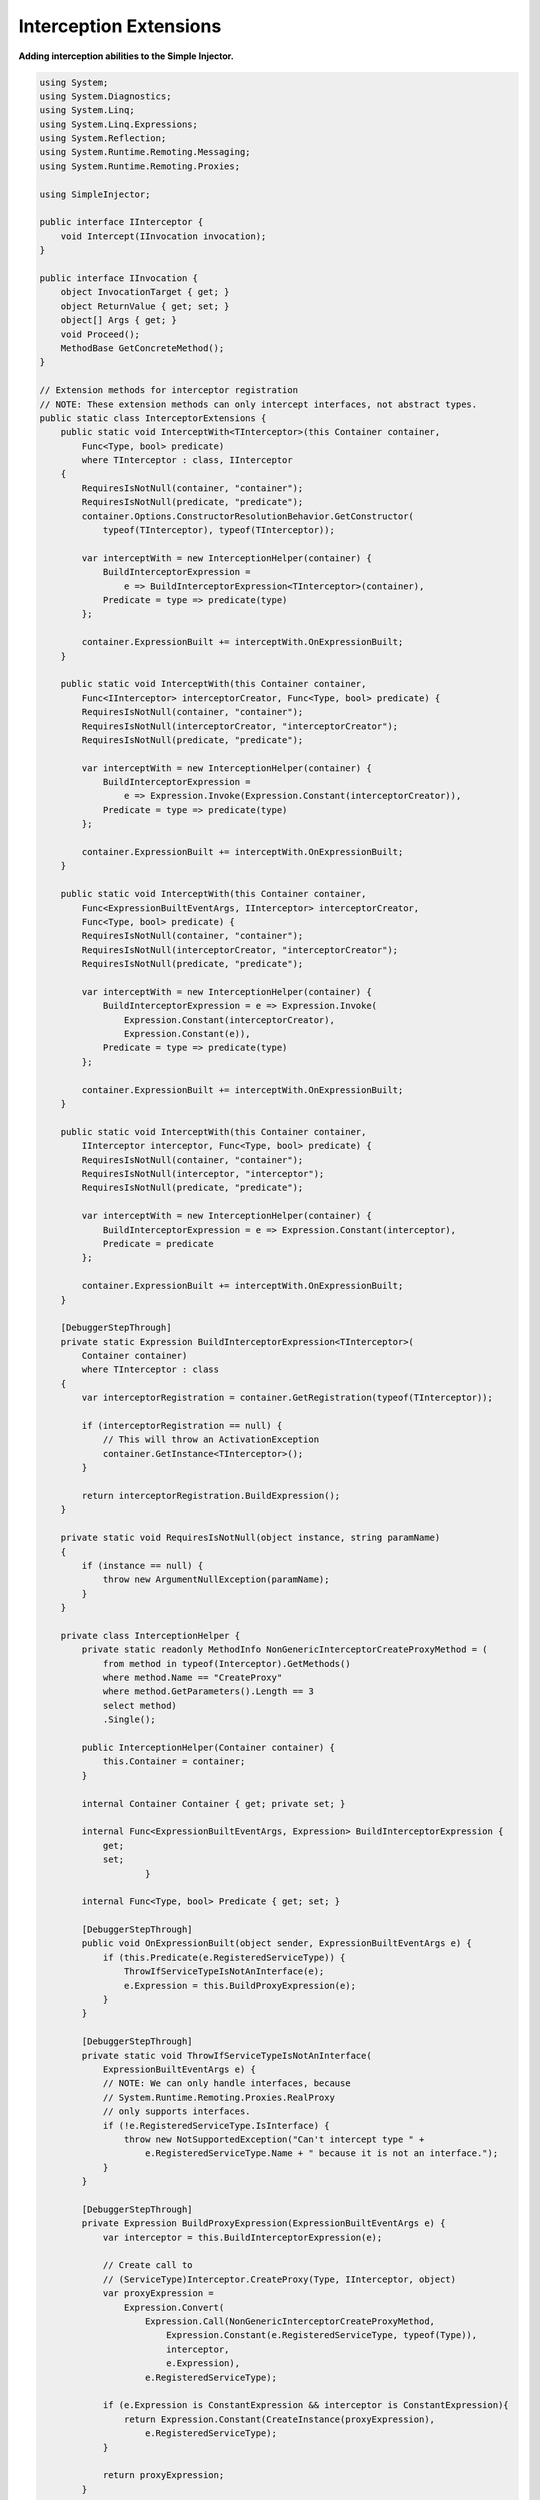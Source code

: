 =======================
Interception Extensions
=======================

**Adding interception abilities to the Simple Injector.**

.. code-block:: c#

    using System;
    using System.Diagnostics;
    using System.Linq;
    using System.Linq.Expressions;
    using System.Reflection;
    using System.Runtime.Remoting.Messaging;
    using System.Runtime.Remoting.Proxies;

    using SimpleInjector;

    public interface IInterceptor {
        void Intercept(IInvocation invocation);
    }

    public interface IInvocation {
        object InvocationTarget { get; }
        object ReturnValue { get; set; }
        object[] Args { get; }
        void Proceed();
        MethodBase GetConcreteMethod();
    }

    // Extension methods for interceptor registration
    // NOTE: These extension methods can only intercept interfaces, not abstract types.
    public static class InterceptorExtensions {
        public static void InterceptWith<TInterceptor>(this Container container, 
            Func<Type, bool> predicate)
            where TInterceptor : class, IInterceptor
        {
            RequiresIsNotNull(container, "container");
            RequiresIsNotNull(predicate, "predicate");
            container.Options.ConstructorResolutionBehavior.GetConstructor(
                typeof(TInterceptor), typeof(TInterceptor));

            var interceptWith = new InterceptionHelper(container) {
                BuildInterceptorExpression = 
                    e => BuildInterceptorExpression<TInterceptor>(container),
                Predicate = type => predicate(type)
            };

            container.ExpressionBuilt += interceptWith.OnExpressionBuilt;
        }

        public static void InterceptWith(this Container container, 
            Func<IInterceptor> interceptorCreator, Func<Type, bool> predicate) {
            RequiresIsNotNull(container, "container");
            RequiresIsNotNull(interceptorCreator, "interceptorCreator");
            RequiresIsNotNull(predicate, "predicate");

            var interceptWith = new InterceptionHelper(container) {
                BuildInterceptorExpression = 
                    e => Expression.Invoke(Expression.Constant(interceptorCreator)),
                Predicate = type => predicate(type)
            };

            container.ExpressionBuilt += interceptWith.OnExpressionBuilt;
        }

        public static void InterceptWith(this Container container,
            Func<ExpressionBuiltEventArgs, IInterceptor> interceptorCreator,
            Func<Type, bool> predicate) {
            RequiresIsNotNull(container, "container");
            RequiresIsNotNull(interceptorCreator, "interceptorCreator");
            RequiresIsNotNull(predicate, "predicate");

            var interceptWith = new InterceptionHelper(container) {
                BuildInterceptorExpression = e => Expression.Invoke(
                    Expression.Constant(interceptorCreator),
                    Expression.Constant(e)),
                Predicate = type => predicate(type)
            };

            container.ExpressionBuilt += interceptWith.OnExpressionBuilt;
        }

        public static void InterceptWith(this Container container, 
            IInterceptor interceptor, Func<Type, bool> predicate) {
            RequiresIsNotNull(container, "container");
            RequiresIsNotNull(interceptor, "interceptor");
            RequiresIsNotNull(predicate, "predicate");

            var interceptWith = new InterceptionHelper(container) {
                BuildInterceptorExpression = e => Expression.Constant(interceptor),
                Predicate = predicate
            };

            container.ExpressionBuilt += interceptWith.OnExpressionBuilt;
        }

        [DebuggerStepThrough]
        private static Expression BuildInterceptorExpression<TInterceptor>(
            Container container)
            where TInterceptor : class
        {
            var interceptorRegistration = container.GetRegistration(typeof(TInterceptor));

            if (interceptorRegistration == null) {
                // This will throw an ActivationException
                container.GetInstance<TInterceptor>();
            }

            return interceptorRegistration.BuildExpression();
        }

        private static void RequiresIsNotNull(object instance, string paramName)
        {
            if (instance == null) {
                throw new ArgumentNullException(paramName);
            }
        }

        private class InterceptionHelper {
            private static readonly MethodInfo NonGenericInterceptorCreateProxyMethod = (
                from method in typeof(Interceptor).GetMethods()
                where method.Name == "CreateProxy"
                where method.GetParameters().Length == 3
                select method)
                .Single();

            public InterceptionHelper(Container container) {
                this.Container = container;
            }

            internal Container Container { get; private set; }

            internal Func<ExpressionBuiltEventArgs, Expression> BuildInterceptorExpression {
                get; 
                set;
			}

            internal Func<Type, bool> Predicate { get; set; }

            [DebuggerStepThrough]
            public void OnExpressionBuilt(object sender, ExpressionBuiltEventArgs e) {
                if (this.Predicate(e.RegisteredServiceType)) {
                    ThrowIfServiceTypeIsNotAnInterface(e);
                    e.Expression = this.BuildProxyExpression(e);
                }
            }

            [DebuggerStepThrough]
            private static void ThrowIfServiceTypeIsNotAnInterface(
                ExpressionBuiltEventArgs e) {
                // NOTE: We can only handle interfaces, because 
                // System.Runtime.Remoting.Proxies.RealProxy 
                // only supports interfaces.
                if (!e.RegisteredServiceType.IsInterface) {
                    throw new NotSupportedException("Can't intercept type " +
                        e.RegisteredServiceType.Name + " because it is not an interface.");
                }
            }

            [DebuggerStepThrough]
            private Expression BuildProxyExpression(ExpressionBuiltEventArgs e) {
                var interceptor = this.BuildInterceptorExpression(e);

                // Create call to 
                // (ServiceType)Interceptor.CreateProxy(Type, IInterceptor, object)
                var proxyExpression =
                    Expression.Convert(
                        Expression.Call(NonGenericInterceptorCreateProxyMethod,
                            Expression.Constant(e.RegisteredServiceType, typeof(Type)),
                            interceptor,
                            e.Expression),
                        e.RegisteredServiceType);

                if (e.Expression is ConstantExpression && interceptor is ConstantExpression){
                    return Expression.Constant(CreateInstance(proxyExpression),
                        e.RegisteredServiceType);
                }

                return proxyExpression;
            }

            [DebuggerStepThrough]
            private static object CreateInstance(Expression expression) {
                var instanceCreator = Expression.Lambda<Func<object>>(expression, 
                    new ParameterExpression[0])
                    .Compile();

                return instanceCreator();
            }
        }
    }

    public static class Interceptor {
        public static T CreateProxy<T>(IInterceptor interceptor, T realInstance) {
            return (T)CreateProxy(typeof(T), interceptor, realInstance);
        }

        [DebuggerStepThrough]
        public static object CreateProxy(Type serviceType, IInterceptor interceptor, 
            object realInstance) {
            var proxy = new InterceptorProxy(serviceType, realInstance, interceptor);
            return proxy.GetTransparentProxy();
        }

        private sealed class InterceptorProxy : RealProxy {
            private object realInstance;
            private IInterceptor interceptor;

            [DebuggerStepThrough]
            public InterceptorProxy(Type classToProxy, object realInstance, 
                IInterceptor interceptor)
                : base(classToProxy) {
                this.realInstance = realInstance;
                this.interceptor = interceptor;
            }

            public override IMessage Invoke(IMessage msg) {
                if (msg is IMethodCallMessage) {
                    return this.InvokeMethodCall((IMethodCallMessage)msg);
                }

                return msg;
            }

            private IMessage InvokeMethodCall(IMethodCallMessage message) {
                var invocation = new Invocation { Proxy = this, Message = message, Args = message.Args };

                invocation.Proceeding += (s, e) => {
                    invocation.ReturnValue = message.MethodBase.Invoke(
                        this.realInstance, invocation.Args);
                };

                this.interceptor.Intercept(invocation);
                return new ReturnMessage(invocation.ReturnValue, invocation.Args, invocation.Args.Length, null, message);
            }

            private class Invocation : IInvocation {
                public event EventHandler Proceeding;
                public InterceptorProxy Proxy { get; set; }
                public IMethodCallMessage Message { get; set; }
                public object[] Args { get; set; }
                public object ReturnValue { get; set; }
                public object InvocationTarget {
                    get { return this.Proxy.realInstance; }
                }

                public void Proceed() {
                    if (this.Proceeding != null) {
                        this.Proceeding(this, EventArgs.Empty);
                    }
                }

                public MethodBase GetConcreteMethod() {
                    return this.Message.MethodBase;
                }
            }
        }
    }

After copying the previous code snippet to your project, you can add interception using the following lines of code:

.. code-block:: c#

    // Register a MonitoringInterceptor to intercept all interface 
    // service types, which type name end with the text 'Service'.
    container.InterceptWith<MonitoringInterceptor>(
        serviceType => serviceType.Name.EndsWith("Service"));

    // When the interceptor (and its dependencies) are thread-safe, 
    // it can be registered as singleton to prevent a new instance 
    // from being created and each call. When the intercepted service
    // and both the interceptor are both singletons, the returned 
    // (proxy) instance will be a singleton as well.
    container.RegisterSingle<MonitoringInterceptor>();

    // Here is an example of an interceptor implementation.
    // NOTE: Interceptors must implement the IInterceptor interface:
    private class MonitoringInterceptor : IInterceptor {
        private readonly ILogger logger;

        public MonitoringInterceptor(ILogger logger) {
            this.logger = logger;
        }

        public void Intercept(IInvocation invocation) {
            var watch = Stopwatch.StartNew();

            // Calls the decorated instance.
            invocation.Proceed();

            var decoratedType = invocation.InvocationTarget.GetType();
            
            this.logger.Log(string.Format("{0} executed in {1} ms.",
                decoratedType.Name, watch.ElapsedMiliseconds));
        }
    }
